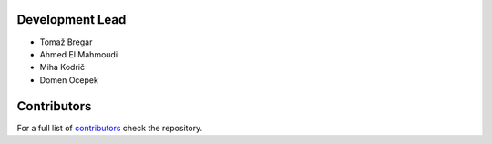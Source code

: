 Development Lead
----------------

* Tomaž Bregar 

* Ahmed El Mahmoudi

* Miha Kodrič

* Domen Ocepek

Contributors
------------

For a full list of `contributors`_ check the repository.

.. _contributors: https://gitlab.com/pyFBS/pyFBS/-/graphs/master
